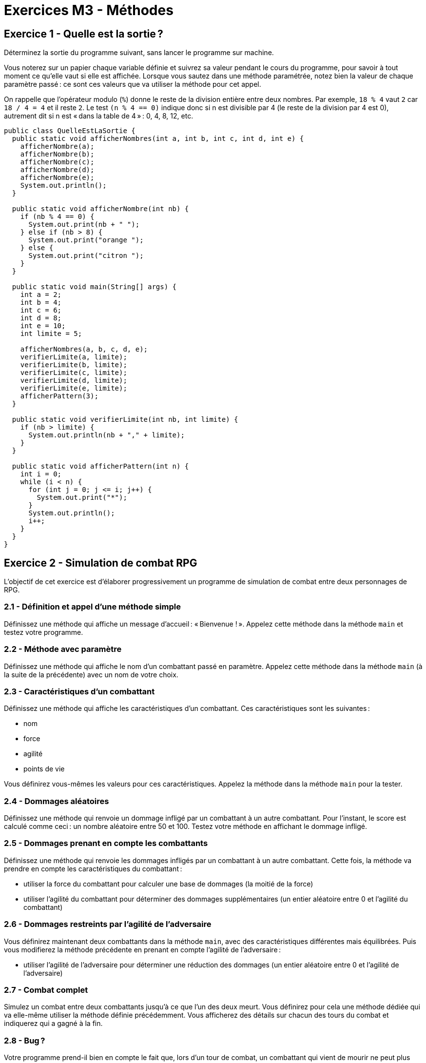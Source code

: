 = Exercices M3 - Méthodes

== Exercice 1 - Quelle est la sortie ?

Déterminez la sortie du programme suivant, sans lancer le programme sur machine.

Vous noterez sur un papier chaque variable définie et suivrez sa valeur pendant le cours du programme, pour savoir à tout moment ce qu'elle vaut si elle est affichée. Lorsque vous sautez dans une méthode paramétrée, notez bien la valeur de chaque paramètre passé : ce sont ces valeurs que va utiliser la méthode pour cet appel.

On rappelle que l'opérateur modulo (`%`) donne le reste de la division entière entre deux nombres. Par exemple, `18 % 4` vaut `2` car `18 / 4 = 4` et il reste `2`. Le test `(n % 4 == 0)` indique donc si n est divisible par 4 (le reste de la division par 4 est 0), autrement dit si n est « dans la table de 4 » : 0, 4, 8, 12, etc.

[source,java]
----
public class QuelleEstLaSortie {
  public static void afficherNombres(int a, int b, int c, int d, int e) {
    afficherNombre(a);
    afficherNombre(b);
    afficherNombre(c);
    afficherNombre(d);
    afficherNombre(e);
    System.out.println();
  }

  public static void afficherNombre(int nb) {
    if (nb % 4 == 0) {
      System.out.print(nb + " ");
    } else if (nb > 8) {
      System.out.print("orange ");
    } else {
      System.out.print("citron ");
    }
  }

  public static void main(String[] args) {
    int a = 2;
    int b = 4;
    int c = 6;
    int d = 8;
    int e = 10;
    int limite = 5;

    afficherNombres(a, b, c, d, e);
    verifierLimite(a, limite);
    verifierLimite(b, limite);
    verifierLimite(c, limite);
    verifierLimite(d, limite);
    verifierLimite(e, limite);
    afficherPattern(3);
  }

  public static void verifierLimite(int nb, int limite) {
    if (nb > limite) {
      System.out.println(nb + "," + limite);
    }
  }

  public static void afficherPattern(int n) {
    int i = 0;
    while (i < n) {
      for (int j = 0; j <= i; j++) {
        System.out.print("*");
      }
      System.out.println();
      i++;
    }
  }
}
----

== Exercice 2 - Simulation de combat RPG

L'objectif de cet exercice est d'élaborer progressivement un programme de simulation de combat entre deux personnages de RPG.

=== 2.1 - Définition et appel d'une méthode simple

Définissez une méthode qui affiche un message d'accueil : « Bienvenue ! ». Appelez cette méthode dans la méthode `main` et testez votre programme.

=== 2.2 - Méthode avec paramètre

Définissez une méthode qui affiche le nom d'un combattant passé en paramètre. Appelez cette méthode dans la méthode `main` (à la suite de la précédente) avec un nom de votre choix.

=== 2.3 - Caractéristiques d'un combattant

Définissez une méthode qui affiche les caractéristiques d'un combattant. Ces caractéristiques sont les suivantes :

- nom
- force
- agilité
- points de vie

Vous définirez vous-mêmes les valeurs pour ces caractéristiques. Appelez la méthode dans la méthode `main` pour la tester.

=== 2.4 - Dommages aléatoires

Définissez une méthode qui renvoie un dommage infligé par un combattant à un autre combattant. Pour l'instant, le score est calculé comme ceci : un nombre aléatoire entre 50 et 100. Testez votre méthode en affichant le dommage infligé.

=== 2.5 - Dommages prenant en compte les combattants

Définissez une méthode qui renvoie les dommages infligés par un combattant à un autre combattant. Cette fois, la méthode va prendre en compte les caractéristiques du combattant :

- utiliser la force du combattant pour calculer une base de dommages (la moitié de la force)
- utiliser l'agilité du combattant pour déterminer des dommages supplémentaires (un entier aléatoire entre 0 et l'agilité du combattant)

=== 2.6 - Dommages restreints par l'agilité de l'adversaire

Vous définirez maintenant deux combattants dans la méthode `main`, avec des caractéristiques différentes mais équilibrées. Puis vous modifierez la méthode précédente en prenant en compte l'agilité de l'adversaire :

- utiliser l'agilité de l'adversaire pour déterminer une réduction des dommages (un entier aléatoire entre 0 et l'agilité de l'adversaire)

=== 2.7 - Combat complet

Simulez un combat entre deux combattants jusqu'à ce que l'un des deux meurt. Vous définirez pour cela une méthode dédiée qui va elle-même utiliser la méthode définie précédemment. Vous afficherez des détails sur chacun des tours du combat et indiquerez qui a gagné à la fin.

=== 2.8 - Bug ?

Votre programme prend-il bien en compte le fait que, lors d'un tour de combat, un combattant qui vient de mourir ne peut plus infliger de dommage à son adversaire dans le même tour ? Sinon, corrigez le bug.

=== 2.9 - Qui commence ?

Actuellement, c'est sûrement le premier combattant défini qui commence toujours à frapper le premier dans votre programme. Ajoutez une fonctionnalité permettant de déterminer qui commence en fonction des caractéristiques des combattants et, éventuellement, d'un caractère aléatoire.

=== 2.10 - Évolutions ?

Quelles évolutions pourriez-vous apporter à cette simulation ? Des armes offensives/défensives ? Des sorts ? Des décisions prises en cours de combats par interaction avec les utilisateurs ? Analysez la façon dont cela pourrait être implémenté et essayez d'incorporer vos idées à votre programme.
